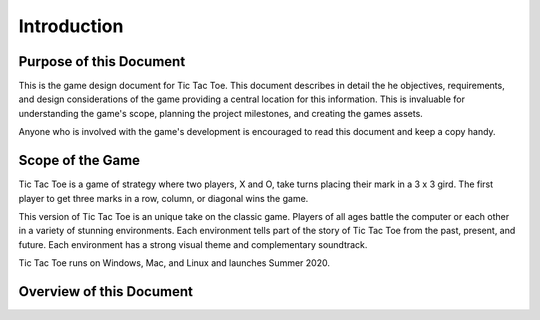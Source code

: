 ############
Introduction
############

========================
Purpose of this Document
========================
This is the game design document for Tic Tac Toe. This document describes in
detail the he objectives, requirements, and design considerations of the game
providing a central location for this information. This is invaluable for
understanding the game's scope, planning the project milestones, and creating
the games assets.

Anyone who is involved with the game's development is encouraged to read this
document and keep a copy handy.

=================
Scope of the Game
=================
Tic Tac Toe is a game of strategy where two players, X and O, take turns placing
their mark in a 3 x 3 gird. The first player to get three marks in a row,
column, or diagonal wins the game.

This version of Tic Tac Toe is an unique take on the classic game. Players of
all ages battle the computer or each other in a variety of stunning environments.
Each environment tells part of the story of Tic Tac Toe from the past, present,
and future. Each environment has a strong visual theme and complementary
soundtrack.

Tic Tac Toe runs on Windows, Mac, and Linux and launches Summer 2020.

=========================
Overview of this Document
=========================

..  TODO:
    Where to find everything
    See the glossary

